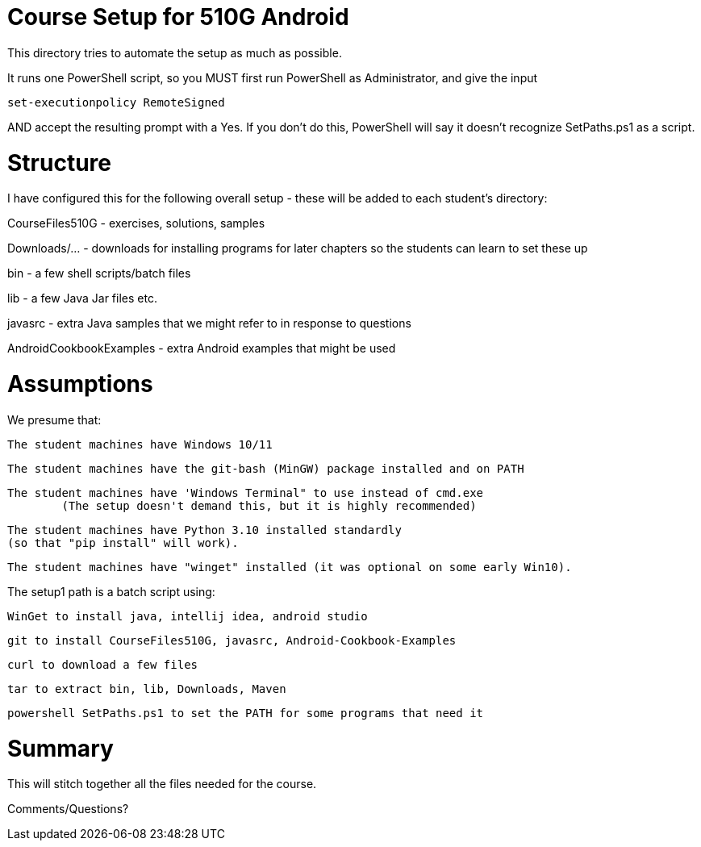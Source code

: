 = Course Setup for 510G Android

This directory tries to automate the setup as much as possible.

It runs one PowerShell script, so you MUST first run PowerShell as Administrator,
and give the input

	set-executionpolicy RemoteSigned

AND accept the resulting prompt with a Yes.
If you don't do this, PowerShell will say it doesn't recognize SetPaths.ps1 as a script.

= Structure

I have configured this for the following overall setup - these will be added
to each student's directory:

CourseFiles510G - exercises, solutions, samples

Downloads/... - downloads for installing programs for later chapters
	so the students can learn to set these up

bin - a few shell scripts/batch files

lib - a few Java Jar files etc.

javasrc - extra Java samples that we might refer to in response to questions

AndroidCookbookExamples - extra Android examples that might be used


= Assumptions

We presume that:

	The student machines have Windows 10/11

	The student machines have the git-bash (MinGW) package installed and on PATH

	The student machines have 'Windows Terminal" to use instead of cmd.exe
		(The setup doesn't demand this, but it is highly recommended)

	The student machines have Python 3.10 installed standardly
	(so that "pip install" will work).

	The student machines have "winget" installed (it was optional on some early Win10).

The setup1 path is a batch script using:

	WinGet to install java, intellij idea, android studio

	git to install CourseFiles510G, javasrc, Android-Cookbook-Examples

	curl to download a few files

	tar to extract bin, lib, Downloads, Maven

	powershell SetPaths.ps1 to set the PATH for some programs that need it

= Summary

This will stitch together all the files needed for the course.

Comments/Questions?

